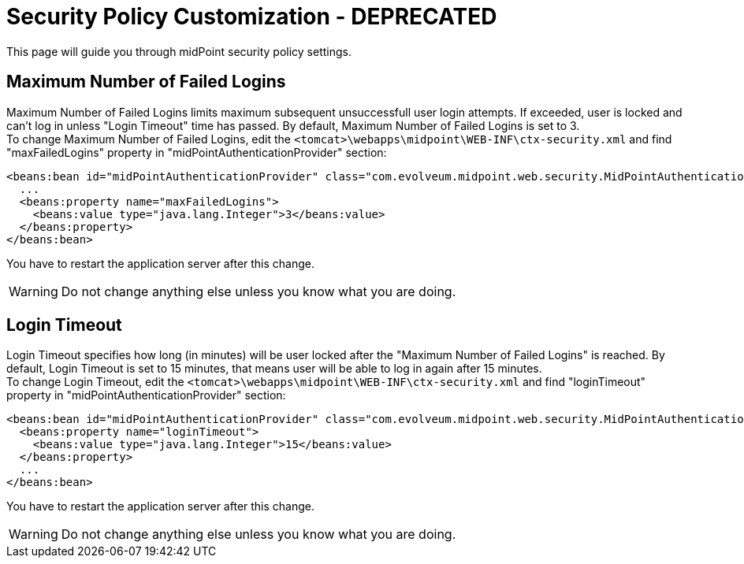 = Security Policy Customization - DEPRECATED
:page-nav-title: Deprecated Configuration
:page-wiki-name: Security Policy Customization - DEPRECATED
:page-wiki-metadata-create-user: vix
:page-wiki-metadata-create-date: 2011-11-15T12:24:34.788+01:00
:page-wiki-metadata-modify-user: semancik
:page-wiki-metadata-modify-date: 2017-03-30T13:51:19.882+02:00
:page-deprecated: true
:page-replaced-by: ../
:page-upkeep-status: green

This page will guide you through midPoint security policy settings.

== Maximum Number of Failed Logins

Maximum Number of Failed Logins limits maximum subsequent unsuccessfull user login attempts.
If exceeded, user is locked and can't log in unless "Login Timeout" time has passed.
By default, Maximum Number of Failed Logins is set to 3. +
 To change Maximum Number of Failed Logins, edit the `<tomcat>\webapps\midpoint\WEB-INF\ctx-security.xml` and find "maxFailedLogins" property in "midPointAuthenticationProvider" section:

[source,xml]
----
<beans:bean id="midPointAuthenticationProvider" class="com.evolveum.midpoint.web.security.MidPointAuthenticationProvider">
  ...
  <beans:property name="maxFailedLogins">
    <beans:value type="java.lang.Integer">3</beans:value>
  </beans:property>
</beans:bean>

----

You have to restart the application server after this change.

[WARNING]
====
Do not change anything else unless you know what you are doing.
====


== Login Timeout

Login Timeout specifies how long (in minutes) will be user locked after the "Maximum Number of Failed Logins" is reached.
By default, Login Timeout is set to 15 minutes, that means user will be able to log in again after 15 minutes. +
 To change Login Timeout, edit the `<tomcat>\webapps\midpoint\WEB-INF\ctx-security.xml` and find "loginTimeout" property in "midPointAuthenticationProvider" section:

[source,xml]
----
<beans:bean id="midPointAuthenticationProvider" class="com.evolveum.midpoint.web.security.MidPointAuthenticationProvider">
  <beans:property name="loginTimeout">
    <beans:value type="java.lang.Integer">15</beans:value>
  </beans:property>
  ...
</beans:bean>

----

You have to restart the application server after this change.

[WARNING]
====
Do not change anything else unless you know what you are doing.
====